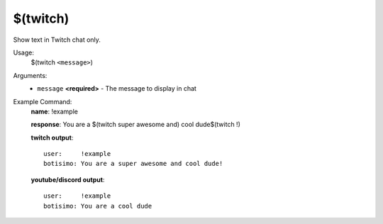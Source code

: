 $(twitch)
=========

Show text in Twitch chat only.

Usage:
    $(twitch ``<message>``)

Arguments:
    * ``message`` **<required>** - The message to display in chat

Example Command:
    **name**: !example

    **response**: You are a $(twitch super awesome and) cool dude$(twitch !)

    **twitch output**::

        user:     !example
        botisimo: You are a super awesome and cool dude!

    **youtube/discord output**::

        user:     !example
        botisimo: You are a cool dude
